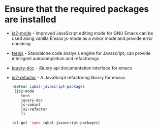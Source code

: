 * Ensure that the required packages are installed
+ [[https://github.com/mooz/js2-mode][js2-mode]] - Improved JavaScript editing mode for GNU Emacs can be used along
  vanilla Emacs js-mode as a minor mode and provide error checking
+ [[http://ternjs.net/][ternjs]] - Standalone code analysis engine for Javascript, can provide intelligent
  autocompletion and refactorings
+ [[https://github.com/ananthakumaran/jquery-doc.el][jquery-doc]] - jQuery api documentation interface for emacs
+ [[https://github.com/magnars/js2-refactor.el][js2-refactor]] - A JavaScript refactoring library for emacs
	
  #+begin_src emacs-lisp
    (defvar iqbal-javascript-packages
    '(js2-mode
        tern
        jquery-doc
        js-comint
        js2-refactor    
        ))
      
    (el-get 'sync iqbal-javascript-packages)
      
  #+end_src

